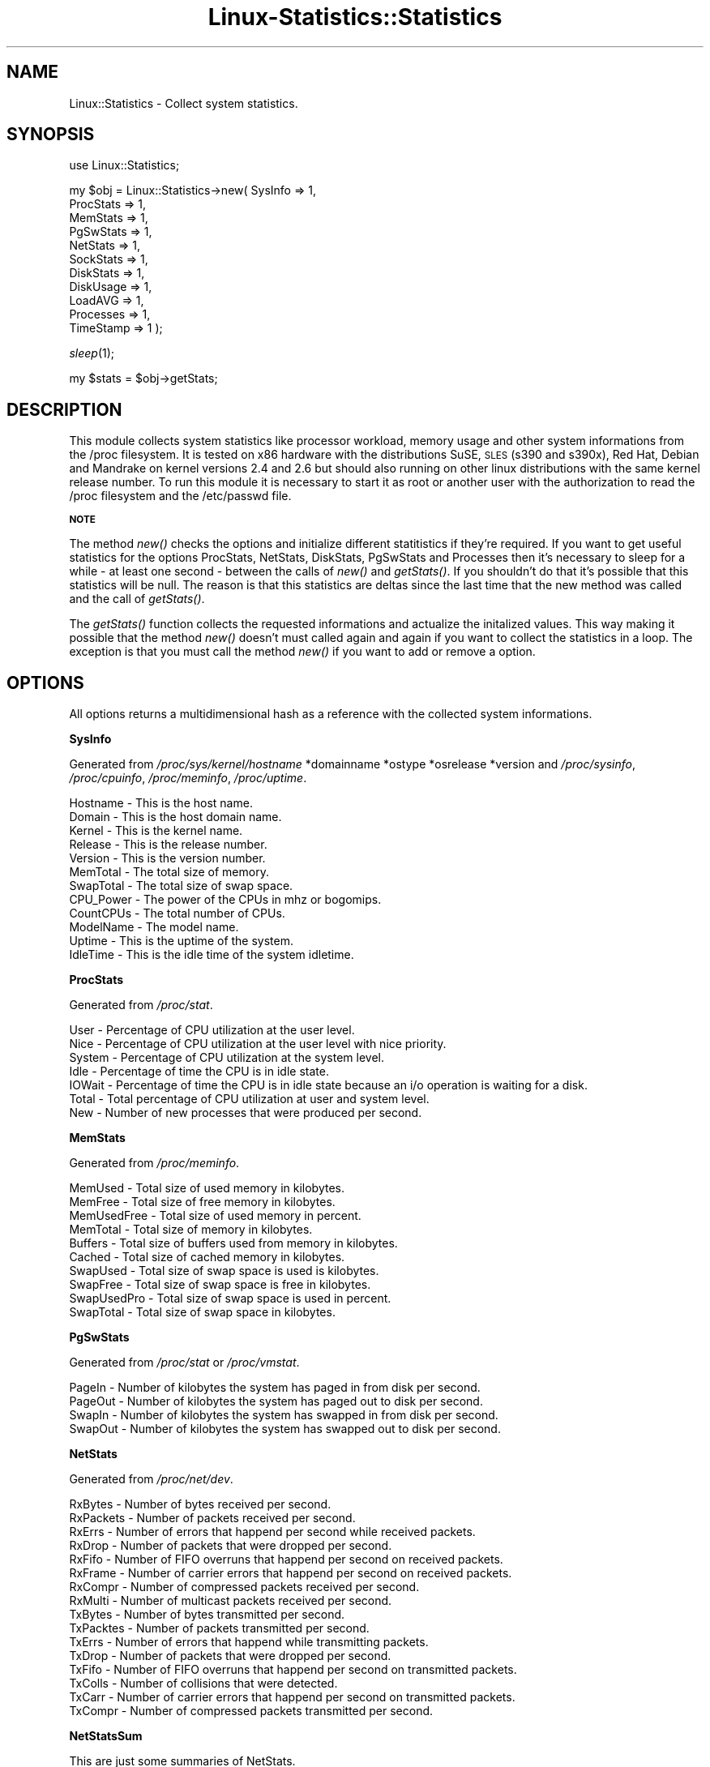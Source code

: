 .\" Automatically generated by Pod::Man v1.37, Pod::Parser v1.14
.\"
.\" Standard preamble:
.\" ========================================================================
.de Sh \" Subsection heading
.br
.if t .Sp
.ne 5
.PP
\fB\\$1\fR
.PP
..
.de Sp \" Vertical space (when we can't use .PP)
.if t .sp .5v
.if n .sp
..
.de Vb \" Begin verbatim text
.ft CW
.nf
.ne \\$1
..
.de Ve \" End verbatim text
.ft R
.fi
..
.\" Set up some character translations and predefined strings.  \*(-- will
.\" give an unbreakable dash, \*(PI will give pi, \*(L" will give a left
.\" double quote, and \*(R" will give a right double quote.  | will give a
.\" real vertical bar.  \*(C+ will give a nicer C++.  Capital omega is used to
.\" do unbreakable dashes and therefore won't be available.  \*(C` and \*(C'
.\" expand to `' in nroff, nothing in troff, for use with C<>.
.tr \(*W-|\(bv\*(Tr
.ds C+ C\v'-.1v'\h'-1p'\s-2+\h'-1p'+\s0\v'.1v'\h'-1p'
.ie n \{\
.    ds -- \(*W-
.    ds PI pi
.    if (\n(.H=4u)&(1m=24u) .ds -- \(*W\h'-12u'\(*W\h'-12u'-\" diablo 10 pitch
.    if (\n(.H=4u)&(1m=20u) .ds -- \(*W\h'-12u'\(*W\h'-8u'-\"  diablo 12 pitch
.    ds L" ""
.    ds R" ""
.    ds C` ""
.    ds C' ""
'br\}
.el\{\
.    ds -- \|\(em\|
.    ds PI \(*p
.    ds L" ``
.    ds R" ''
'br\}
.\"
.\" If the F register is turned on, we'll generate index entries on stderr for
.\" titles (.TH), headers (.SH), subsections (.Sh), items (.Ip), and index
.\" entries marked with X<> in POD.  Of course, you'll have to process the
.\" output yourself in some meaningful fashion.
.if \nF \{\
.    de IX
.    tm Index:\\$1\t\\n%\t"\\$2"
..
.    nr % 0
.    rr F
.\}
.\"
.\" For nroff, turn off justification.  Always turn off hyphenation; it makes
.\" way too many mistakes in technical documents.
.hy 0
.if n .na
.\"
.\" Accent mark definitions (@(#)ms.acc 1.5 88/02/08 SMI; from UCB 4.2).
.\" Fear.  Run.  Save yourself.  No user-serviceable parts.
.    \" fudge factors for nroff and troff
.if n \{\
.    ds #H 0
.    ds #V .8m
.    ds #F .3m
.    ds #[ \f1
.    ds #] \fP
.\}
.if t \{\
.    ds #H ((1u-(\\\\n(.fu%2u))*.13m)
.    ds #V .6m
.    ds #F 0
.    ds #[ \&
.    ds #] \&
.\}
.    \" simple accents for nroff and troff
.if n \{\
.    ds ' \&
.    ds ` \&
.    ds ^ \&
.    ds , \&
.    ds ~ ~
.    ds /
.\}
.if t \{\
.    ds ' \\k:\h'-(\\n(.wu*8/10-\*(#H)'\'\h"|\\n:u"
.    ds ` \\k:\h'-(\\n(.wu*8/10-\*(#H)'\`\h'|\\n:u'
.    ds ^ \\k:\h'-(\\n(.wu*10/11-\*(#H)'^\h'|\\n:u'
.    ds , \\k:\h'-(\\n(.wu*8/10)',\h'|\\n:u'
.    ds ~ \\k:\h'-(\\n(.wu-\*(#H-.1m)'~\h'|\\n:u'
.    ds / \\k:\h'-(\\n(.wu*8/10-\*(#H)'\z\(sl\h'|\\n:u'
.\}
.    \" troff and (daisy-wheel) nroff accents
.ds : \\k:\h'-(\\n(.wu*8/10-\*(#H+.1m+\*(#F)'\v'-\*(#V'\z.\h'.2m+\*(#F'.\h'|\\n:u'\v'\*(#V'
.ds 8 \h'\*(#H'\(*b\h'-\*(#H'
.ds o \\k:\h'-(\\n(.wu+\w'\(de'u-\*(#H)/2u'\v'-.3n'\*(#[\z\(de\v'.3n'\h'|\\n:u'\*(#]
.ds d- \h'\*(#H'\(pd\h'-\w'~'u'\v'-.25m'\f2\(hy\fP\v'.25m'\h'-\*(#H'
.ds D- D\\k:\h'-\w'D'u'\v'-.11m'\z\(hy\v'.11m'\h'|\\n:u'
.ds th \*(#[\v'.3m'\s+1I\s-1\v'-.3m'\h'-(\w'I'u*2/3)'\s-1o\s+1\*(#]
.ds Th \*(#[\s+2I\s-2\h'-\w'I'u*3/5'\v'-.3m'o\v'.3m'\*(#]
.ds ae a\h'-(\w'a'u*4/10)'e
.ds Ae A\h'-(\w'A'u*4/10)'E
.    \" corrections for vroff
.if v .ds ~ \\k:\h'-(\\n(.wu*9/10-\*(#H)'\s-2\u~\d\s+2\h'|\\n:u'
.if v .ds ^ \\k:\h'-(\\n(.wu*10/11-\*(#H)'\v'-.4m'^\v'.4m'\h'|\\n:u'
.    \" for low resolution devices (crt and lpr)
.if \n(.H>23 .if \n(.V>19 \
\{\
.    ds : e
.    ds 8 ss
.    ds o a
.    ds d- d\h'-1'\(ga
.    ds D- D\h'-1'\(hy
.    ds th \o'bp'
.    ds Th \o'LP'
.    ds ae ae
.    ds Ae AE
.\}
.rm #[ #] #H #V #F C
.\" ========================================================================
.\"
.IX Title "Linux-Statistics::Statistics 3"
.TH Linux-Statistics::Statistics 3 "2006-01-02" "perl v5.8.6" "User Contributed Perl Documentation"
.SH "NAME"
Linux::Statistics \- Collect system statistics.
.SH "SYNOPSIS"
.IX Header "SYNOPSIS"
use Linux::Statistics;
.PP
my \f(CW$obj\fR = Linux::Statistics\->new( SysInfo   => 1,
                                  ProcStats => 1,
                                  MemStats  => 1,
                                  PgSwStats => 1,
                                  NetStats  => 1,
                                  SockStats => 1,
                                  DiskStats => 1,
                                  DiskUsage => 1,
                                  LoadAVG   => 1,
                                  Processes => 1,
                                  TimeStamp => 1 );
.PP
\&\fIsleep\fR\|(1);
.PP
my \f(CW$stats\fR = \f(CW$obj\fR\->getStats;
.SH "DESCRIPTION"
.IX Header "DESCRIPTION"
This module collects system statistics like processor workload, memory usage and other
system informations from the /proc filesystem. It is tested on x86 hardware with the
distributions SuSE, \s-1SLES\s0 (s390 and s390x), Red Hat, Debian and Mandrake on kernel versions
2.4 and 2.6 but should also running on other linux distributions with the same kernel
release number. To run this module it is necessary to start it as root or another user
with the authorization to read the /proc filesystem and the /etc/passwd file.
.Sh "\s-1NOTE\s0"
.IX Subsection "NOTE"
The method \fInew()\fR checks the options and initialize different statitistics if they're required.
If you want to get useful statistics for the options ProcStats, NetStats, DiskStats, PgSwStats
and Processes then it's necessary to sleep for a while \- at least one second \- between the calls
of \fInew()\fR and \fIgetStats()\fR. If you shouldn't do that it's possible that this statistics will be null.
The reason is that this statistics are deltas since the last time that the new method was called
and the call of \fIgetStats()\fR.
.PP
The \fIgetStats()\fR function collects the requested informations and actualize the initalized values.
This way making it possible that the method \fInew()\fR doesn't must called again and again if you want
to collect the statistics in a loop. The exception is that you must call the method \fInew()\fR if you
want to add or remove a option.
.SH "OPTIONS"
.IX Header "OPTIONS"
All options returns a multidimensional hash as a reference with the collected system informations.
.Sh "SysInfo"
.IX Subsection "SysInfo"
Generated from \fI/proc/sys/kernel/hostname\fR *domainname *ostype *osrelease *version
and \fI/proc/sysinfo\fR, \fI/proc/cpuinfo\fR, \fI/proc/meminfo\fR, \fI/proc/uptime\fR.
.PP
.Vb 12
\&   Hostname        -  This is the host name.
\&   Domain          -  This is the host domain name.
\&   Kernel          -  This is the kernel name.
\&   Release         -  This is the release number.
\&   Version         -  This is the version number.
\&   MemTotal        -  The total size of memory.
\&   SwapTotal       -  The total size of swap space.
\&   CPU_Power       -  The power of the CPUs in mhz or bogomips.
\&   CountCPUs       -  The total number of CPUs.
\&   ModelName       -  The model name.
\&   Uptime          -  This is the uptime of the system.
\&   IdleTime        -  This is the idle time of the system idletime.
.Ve
.Sh "ProcStats"
.IX Subsection "ProcStats"
Generated from \fI/proc/stat\fR.
.PP
.Vb 7
\&   User            -  Percentage of CPU utilization at the user level.
\&   Nice            -  Percentage of CPU utilization at the user level with nice priority.
\&   System          -  Percentage of CPU utilization at the system level.
\&   Idle            -  Percentage of time the CPU is in idle state.
\&   IOWait          -  Percentage of time the CPU is in idle state because an i/o operation is waiting for a disk.
\&   Total           -  Total percentage of CPU utilization at user and system level.
\&   New             -  Number of new processes that were produced per second.
.Ve
.Sh "MemStats"
.IX Subsection "MemStats"
Generated from \fI/proc/meminfo\fR.
.PP
.Vb 10
\&   MemUsed         -  Total size of used memory in kilobytes.
\&   MemFree         -  Total size of free memory in kilobytes.
\&   MemUsedFree     -  Total size of used memory in percent.
\&   MemTotal        -  Total size of memory in kilobytes.
\&   Buffers         -  Total size of buffers used from memory in kilobytes.
\&   Cached          -  Total size of cached memory in kilobytes.
\&   SwapUsed        -  Total size of swap space is used is kilobytes.
\&   SwapFree        -  Total size of swap space is free in kilobytes.
\&   SwapUsedPro     -  Total size of swap space is used in percent.
\&   SwapTotal       -  Total size of swap space in kilobytes.
.Ve
.Sh "PgSwStats"
.IX Subsection "PgSwStats"
Generated from \fI/proc/stat\fR or \fI/proc/vmstat\fR.
.PP
.Vb 4
\&   PageIn          -  Number of kilobytes the system has paged in from disk per second.
\&   PageOut         -  Number of kilobytes the system has paged out to disk per second.
\&   SwapIn          -  Number of kilobytes the system has swapped in from disk per second.
\&   SwapOut         -  Number of kilobytes the system has swapped out to disk per second.
.Ve
.Sh "NetStats"
.IX Subsection "NetStats"
Generated from \fI/proc/net/dev\fR.
.PP
.Vb 16
\&   RxBytes         -  Number of bytes received per second.
\&   RxPackets       -  Number of packets received per second.
\&   RxErrs          -  Number of errors that happend per second while received packets.
\&   RxDrop          -  Number of packets that were dropped per second.
\&   RxFifo          -  Number of FIFO overruns that happend per second on received packets.
\&   RxFrame         -  Number of carrier errors that happend per second on received packets.
\&   RxCompr         -  Number of compressed packets received per second.
\&   RxMulti         -  Number of multicast packets received per second.
\&   TxBytes         -  Number of bytes transmitted per second.
\&   TxPacktes       -  Number of packets transmitted per second.
\&   TxErrs          -  Number of errors that happend while transmitting packets.
\&   TxDrop          -  Number of packets that were dropped per second.
\&   TxFifo          -  Number of FIFO overruns that happend per second on transmitted packets.
\&   TxColls         -  Number of collisions that were detected.
\&   TxCarr          -  Number of carrier errors that happend per second on transmitted packets.
\&   TxCompr         -  Number of compressed packets transmitted per second.
.Ve
.Sh "NetStatsSum"
.IX Subsection "NetStatsSum"
.Vb 1
\&   This are just some summaries of NetStats.
.Ve
.PP
.Vb 2
\&   RxBytes         -  Total number of bytes received per second.
\&   TxBytes         -  Total number of bytes transmitted per second.
.Ve
.Sh "SockStats"
.IX Subsection "SockStats"
Generated from \fI/proc/net/sockstat\fR.
.PP
.Vb 5
\&   Used            -  Total number of used sockets.
\&   Tcp             -  Number of tcp sockets in use.
\&   Udp             -  Number of udp sockets in use.
\&   Raw             -  Number of raw sockets in use.
\&   IpFrag          -  Number of ip fragments in use.
.Ve
.Sh "DiskStats"
.IX Subsection "DiskStats"
Generated from \fI/proc/diskstats\fR or \fI/proc/partitions\fR.
.PP
.Vb 8
\&   Major           -  The mayor number of the disk
\&   Minor           -  The minor number of the disk
\&   ReadRequests    -  Number of read requests that were made per second to physical disk.
\&   ReadBytes       -  Number of bytes that were read per second from physical disk.
\&   WriteRequests   -  Number of write requests that were made per second to physical disk.
\&   WriteBytes      -  Number of bytes that were written per second to physical disk.
\&   TotalRequests   -  Total number of requests were made per second from/to physical disk.
\&   TotalBytes      -  Total number of bytes transmitted per second from/to physical disk.
.Ve
.Sh "DiskStatsSum"
.IX Subsection "DiskStatsSum"
.Vb 1
\&   This are just some summaries of DiskStats.
.Ve
.PP
.Vb 6
\&   ReadRequests    -  Total number of read requests were made per second to all physical disks.
\&   ReadBytes       -  Total number of bytes reads per second from all physical disks.
\&   WriteRequests   -  Total number of write requests were made per second to all physical disks.
\&   WriteBytes      -  Total number of bytes written per second to all physical disks.
\&   Requests        -  Total number of requests were made per second from/to all physical disks.
\&   Bytes           -  Total number of bytes transmitted per second from/to all physical disks.
.Ve
.Sh "DiskUsage"
.IX Subsection "DiskUsage"
Generated with \fI/bin/df \-k\fR.
.PP
.Vb 5
\&   Total           -  The total size of the disk.
\&   Usage           -  The used disk space in kilobytes.
\&   Free            -  The free disk space in kilobytes.
\&   UsagePro        -  The used disk space in percent.
\&   MountPoint      -  The moint point of the disk.
.Ve
.Sh "LoadAVG"
.IX Subsection "LoadAVG"
Generated with \fI/proc/loadavg\fR.
.PP
.Vb 5
\&   AVG_1           -  The average processor workload of the last minute.
\&   AVG_5           -  The average processor workload of the last five minutes.
\&   AVG_15          -  The average processor workload of the last fifteen minutes.
\&   RunQueue        -  The number of processes waiting for runtime.
\&   Count           -  The total amount of processes on the system.
.Ve
.Sh "Processes"
.IX Subsection "Processes"
Generated with \fI/proc/<number>/statm\fR, \fI/proc/<number>/stat\fR, \fI/proc/<number>/status\fR, \fI/proc/<number>/cmdline\fR and \fI/etc/passwd\fR.
.PP
.Vb 32
\&   PPid            -  The parent process ID of the process.
\&   Owner           -  The owner name of the process.
\&   State           -  The status of the process.
\&   PGrp            -  The group ID of the process.
\&   Session         -  The session ID of the process.
\&   TTYnr           -  The tty the process use.
\&   MinFLT          -  The number of minor faults the process made per second.
\&   CMinFLT         -  The number of minor faults the child process made per second.
\&   MayFLT          -  The number of mayor faults the process made per second.
\&   CMayFLT         -  The number of mayor faults the child process made per second.
\&   CUTime          -  The number of jiffies the process waited for childrens have been scheduled in user mode.
\&   STime           -  The number of jiffies the process have beed scheduled in kernel mode.
\&   UTime           -  The number of jiffies the process have beed scheduled in user mode.
\&   CSTime          -  The number of jiffies the process waited for childrens have been scheduled in kernel mode.
\&   Prior           -  The priority of the process (+15).
\&   Nice            -  The nice level of the process.
\&   StartTime       -  The time in jiffies the process started after system boot.
\&   ActiveTime      -  The time in D:H:M (days, hours, minutes) the process is active.
\&   VSize           -  The size of virtual memory of the process.
\&   NSwap           -  The size of swap space of the process.
\&   CNSwap          -  The size of swap space of the childrens of the process.
\&   CPU             -  The CPU number the process was last executed on.
\&   Size            -  The total program size of the process.
\&   Resident        -  Number of resident set size, this includes the text, data and stack space.
\&   Share           -  Total size of shared pages of the process.
\&   TRS             -  Total text size of the process.
\&   DRS             -  Total data/stack size of the process.
\&   LRS             -  Total library size of the process.
\&   DT              -  Total size of dirty pages of the process (unused since kernel 2.6).
\&   Comm            -  Command of the process.
\&   CMDLINE         -  Command line of the process.
\&   Pid             -  The process ID.
.Ve
.Sh "TimeStamp"
.IX Subsection "TimeStamp"
Generated with \fIlocaltime(time)\fR.
.PP
.Vb 2
\&   Date            -  The current date.
\&   Time            -  The current time.
.Ve
.SH "EXAMPLES"
.IX Header "EXAMPLES"
A very simple perl script could looks like this:
.IX Subsection "A very simple perl script could looks like this:"
.PP
.Vb 3
\&         #!/usr/bin/perl -w
\&         use strict;
\&         use Linux::Statistics;
.Ve
.PP
.Vb 3
\&         my $obj   = Linux::Statistics->new( ProcStats => 1 );
\&         sleep(1);
\&         my $stats = $obj->getStats;
.Ve
.PP
.Vb 8
\&         print "Statistics for ProcStats\en";
\&         print "  User      $stats->{ProcStats}->{User}\en";
\&         print "  Nice      $stats->{ProcStats}->{Nice}\en";
\&         print "  System    $stats->{ProcStats}->{System}\en";
\&         print "  Idle      $stats->{ProcStats}->{Idle}\en";
\&         print "  IOWait    $stats->{ProcStats}->{IOWait}\en";
\&         print "  Total     $stats->{ProcStats}->{Total}\en";
\&         print "  New       $stats->{ProcStats}->{New}\en";
.Ve
.PP
Or this:
.IX Subsection "Or this:"
.PP
.Vb 3
\&         #!/usr/bin/perl -w
\&         use strict;
\&         use Linux::Statistics;
.Ve
.PP
.Vb 3
\&         my $obj = Linux::Statistics->new( NetStats => 1 );
\&         sleep(1);
\&         my $stats = $obj->getStats;
.Ve
.PP
.Vb 2
\&         foreach my $device (keys %{$stats->{NetStats}}) {
\&            print "Statistics for device $device ...\en";
.Ve
.PP
.Vb 4
\&            while (my ($key,$value) = each %{$stats->{NetStats}->{$device}}) {
\&               print ' ' x 2, "$key", ' ' x (30-length($key)), "$value\en";
\&            }
\&         }
.Ve
.PP
.Vb 1
\&         print "\enTotal network statistics ...\en";
.Ve
.PP
.Vb 3
\&         while (my ($key,$value) = each %{$stats->{NetStatsSum}}) {
\&            print ' ' x 2, "$key", ' ' x (30-length($key)), "$value\en";
\&         }
.Ve
.PP
This also:
.IX Subsection "This also:"
.PP
.Vb 3
\&         #!/usr/bin/perl -w
\&         use strict;
\&         use Linux::Statistics;
.Ve
.PP
.Vb 3
\&         my $obj = Linux::Statistics->new( Processes => 1 );
\&         sleep(1);
\&         my $stats = $obj->getStats;
.Ve
.PP
.Vb 2
\&         print "$_", ' ' x (12-length($_)) for qw(Pid PPid Owner State Size VSize CMDLINE);
\&         print "\en";
.Ve
.PP
.Vb 5
\&         foreach my $pid (keys %{$stats->{Processes}}) {
\&            print "$stats->{Processes}->{$pid}->{$_}", ' ' x (12-length($stats->{Processes}->{$pid}->{$_}))
\&               for qw(Pid PPid Owner State Size VSize CMDLINE);
\&            print "\en";
\&         }
.Ve
.PP
You can also collect the statistics in a loop:
.IX Subsection "You can also collect the statistics in a loop:"
.PP
.Vb 3
\&         #!/usr/bin/perl -w
\&         use strict;
\&         use Linux::Statistics;
.Ve
.PP
.Vb 1
\&         $| = 1;
.Ve
.PP
.Vb 1
\&         my $obj   = Linux::Statistics->new( ProcStats => 1, TimeStamp => 1 );
.Ve
.PP
.Vb 3
\&         print "Report/Statistic for ProcStats\en";
\&         print ' ' x (8-length($_)), "$_" for qw(Time User Nice System Idle IOWait Total New);
\&         print "\en";
.Ve
.PP
.Vb 3
\&         while (1) {
\&            sleep(1);
\&            my $stats = $obj->getStats;
.Ve
.PP
.Vb 4
\&            print "$stats->{TimeStamp}->{Time}";
\&            print ' ' x (8-length($stats->{ProcStats}->{$_})), "$stats->{ProcStats}->{$_}" for keys %{$stats->{ProcStats}};
\&            print "\en";
\&         }
.Ve
.PP
It is also possible to create a hash reference with options.
.IX Subsection "It is also possible to create a hash reference with options."
.PP
.Vb 13
\&         my $options = {
\&            SysInfo   => 1,
\&            ProcStats => 1,
\&            MemStats  => 1,
\&            PgSwStats => 1,
\&            NetStats  => 1,
\&            SockStats => 1,
\&            DiskStats => 1,
\&            DiskUsage => 1,
\&            LoadAVG   => 1,
\&            Processes => 1,
\&            TimeStamp => 1
\&         };
.Ve
.PP
.Vb 3
\&         my $obj = Linux::Statistics->new( $options );
\&         sleep(1);
\&         my $stats = $obj->getStats;
.Ve
.PP
If you're not sure you can use the the Data::Dumper module to learn more about the hash structure.
.IX Subsection "If you're not sure you can use the the Data::Dumper module to learn more about the hash structure."
.PP
.Vb 4
\&         #!/usr/bin/perl -w
\&         use strict;
\&         use Linux::Statistics;
\&         use Data::Dumper;
.Ve
.PP
.Vb 3
\&         my $obj = Linux::Statistics->new( Processes => 1 );
\&         sleep(1);
\&         my $stats = $obj->getStats;
.Ve
.PP
.Vb 1
\&         print Dumper($stats);
.Ve
.PP
You can find a very simple script for tests under the installation directory Linux\-Statistics\-<version>/tests/. The script called SimpleCheck.pl and shows you the collected data with Data::Dumper.
.IX Subsection "You can find a very simple script for tests under the installation directory Linux-Statistics-<version>/tests/. The script called SimpleCheck.pl and shows you the collected data with Data::Dumper."
.PP
Have a lot of fun with this module :\-)
.IX Subsection "Have a lot of fun with this module :-)"
.SH "SEE ALSO"
.IX Header "SEE ALSO"
The manpage of \fIproc\fR\|(5) or \fI/usr/src/linux/Documentation/filesystems/proc.txt\fR.
.SH "REPORTING BUGS"
.IX Header "REPORTING BUGS"
Please report all bugs to <jschulz@bloonix.de>.
.PP
You can send me additional informations generated by a script if you like.
The script should lie under the Linus\-Statistics\-<version>/tests/ directory
and it called ProcCheck.pl. This script generates an output for all statistics
with Data::Dumper and an output of all necessary files from the /proc filesystem.
Take a look into this script and take care that it only generates data from
this files. The output file called output_proc_check.txt.
.SH "AUTHOR"
.IX Header "AUTHOR"
Jonny Schulz <jschulz@bloonix.de>.
.SH "COPYRIGHT"
.IX Header "COPYRIGHT"
Copyright (c) 2005, 2006 by Jonny Schulz. All rights reserved.
.PP
This program is free software; you can redistribute it and/or
modify it under the same terms as Perl itself.
